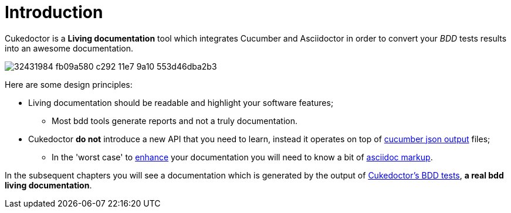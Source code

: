 = *Introduction*

Cukedoctor is a *Living documentation* tool which integrates Cucumber and Asciidoctor in order to convert your _BDD_ tests results into an awesome documentation.

image::https://user-images.githubusercontent.com/79351/32431984-fb09a580-c292-11e7-9a10-553d46dba2b3.png[align="center"]

Here are some design principles:

* Living documentation should be readable and highlight your software features;
** Most bdd tools generate reports and not a truly documentation.
* Cukedoctor *do not* introduce a new API that you need to learn, instead it operates on top of http://www.relishapp.com/cucumber/cucumber/docs/formatters/json-output-formatter[cucumber json output^] files;
** In the 'worst case' to <<Enrich-features,enhance>> your documentation you will need to know a bit of http://asciidoctor.org/docs/what-is-asciidoc/[asciidoc markup^].

In the subsequent chapters you will see a documentation which is generated by the output of https://github.com/rmpestano/cukedoctor/tree/master/cukedoctor-converter/src/test/java/com/github/cukedoctor/bdd/cukedoctor[Cukedoctor's BDD tests^], *a real bdd living documentation*.


